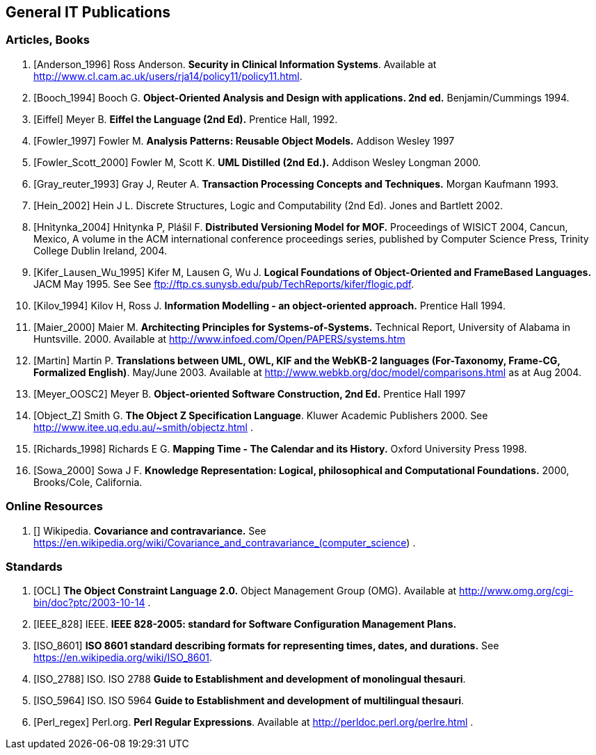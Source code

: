 == General IT Publications

=== Articles, Books

[bibliography]
. [[[Anderson_1996]]] Ross Anderson. *Security in Clinical Information Systems*. Available at http://www.cl.cam.ac.uk/users/rja14/policy11/policy11.html.
. [[[Booch_1994]]] Booch G. *Object-Oriented Analysis and Design with applications. 2nd ed.* Benjamin/Cummings 1994.
. [[[Eiffel]]] Meyer B. *Eiffel the Language (2nd Ed).* Prentice Hall, 1992.
. [[[Fowler_1997]]] Fowler M. *Analysis Patterns: Reusable Object Models.* Addison Wesley 1997
. [[[Fowler_Scott_2000]]] Fowler M, Scott K. *UML Distilled (2nd Ed.).* Addison Wesley Longman 2000. 
. [[[Gray_reuter_1993]]] Gray J, Reuter A. *Transaction Processing Concepts and Techniques.* Morgan Kaufmann 1993.
. [[[Hein_2002]]] Hein J L. Discrete Structures, Logic and Computability (2nd Ed). Jones and Bartlett 2002.
. [[[Hnìtynka_2004]]] Hnìtynka P, Plášil F. *Distributed Versioning Model for MOF.* Proceedings of WISICT 2004, Cancun, Mexico, A volume in the ACM international conference proceedings series, published by Computer Science Press, Trinity College Dublin Ireland, 2004.
. [[[Kifer_Lausen_Wu_1995]]] Kifer M, Lausen G, Wu J. *Logical Foundations of Object-Oriented and FrameBased Languages.* JACM May 1995. See See ftp://ftp.cs.sunysb.edu/pub/TechReports/kifer/flogic.pdf.
. [[[Kilov_1994]]] Kilov H, Ross J. *Information Modelling - an object-oriented approach.* Prentice Hall 1994.
. [[[Maier_2000]]] Maier M. *Architecting Principles for Systems-of-Systems.* Technical Report, University of Alabama in Huntsville. 2000. Available at http://www.infoed.com/Open/PAPERS/systems.htm
. [[[Martin]]] Martin P. *Translations between UML, OWL, KIF and the WebKB-2 languages (For-Taxonomy, Frame-CG, Formalized English)*. May/June 2003. Available at http://www.webkb.org/doc/model/comparisons.html as at Aug 2004.
. [[[Meyer_OOSC2]]] Meyer B. *Object-oriented Software Construction, 2nd Ed.* Prentice Hall 1997
. [[[Object_Z]]] Smith G. *The Object Z Specification Language*. Kluwer Academic Publishers 2000. See http://www.itee.uq.edu.au/~smith/objectz.html .
. [[[Richards_1998]]] Richards E G. *Mapping Time - The Calendar and its History.* Oxford University Press 1998.
. [[[Sowa_2000]]] Sowa J F. *Knowledge Representation: Logical, philosophical and Computational Foundations.* 2000, Brooks/Cole, California.

=== Online Resources

. [[[cov_contra]]] Wikipedia. *Covariance and contravariance.* See https://en.wikipedia.org/wiki/Covariance_and_contravariance_(computer_science) .

=== Standards

[bibliography]
. [[[OCL]]] *The Object Constraint Language 2.0.* Object Management Group (OMG). Available at http://www.omg.org/cgi-bin/doc?ptc/2003-10-14 .
. [[[IEEE_828]]] IEEE. *IEEE 828-2005: standard for Software Configuration Management Plans.*
. [[[ISO_8601]]] *ISO 8601 standard describing formats for representing times, dates, and durations.* See https://en.wikipedia.org/wiki/ISO_8601.
. [[[ISO_2788]]] ISO. ISO 2788 *Guide to Establishment and development of monolingual thesauri*.
. [[[ISO_5964]]] ISO. ISO 5964 *Guide to Establishment and development of multilingual thesauri*.
. [[[Perl_regex]]] Perl.org. *Perl Regular Expressions*. Available at http://perldoc.perl.org/perlre.html .

